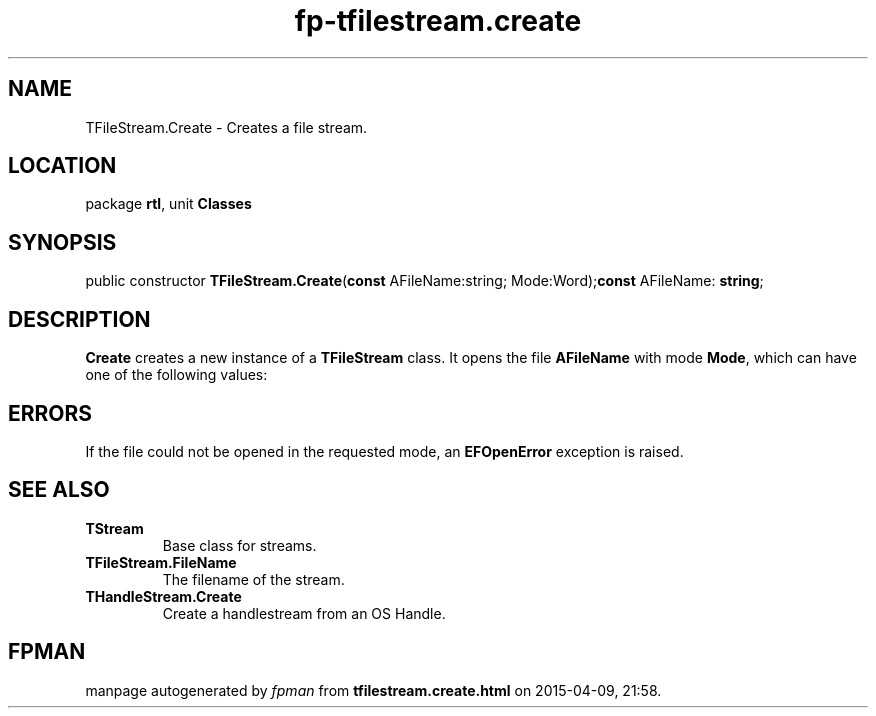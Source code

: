 .\" file autogenerated by fpman
.TH "fp-tfilestream.create" 3 "2014-03-14" "fpman" "Free Pascal Programmer's Manual"
.SH NAME
TFileStream.Create - Creates a file stream.
.SH LOCATION
package \fBrtl\fR, unit \fBClasses\fR
.SH SYNOPSIS
public constructor \fBTFileStream.Create\fR(\fBconst\fR AFileName:string; Mode:Word);\fBconst\fR AFileName: \fBstring\fR;

.SH DESCRIPTION
\fBCreate\fR creates a new instance of a \fBTFileStream\fR class. It opens the file \fBAFileName\fR with mode \fBMode\fR, which can have one of the following values:


.SH ERRORS
If the file could not be opened in the requested mode, an \fBEFOpenError\fR exception is raised.


.SH SEE ALSO
.TP
.B TStream
Base class for streams.
.TP
.B TFileStream.FileName
The filename of the stream.
.TP
.B THandleStream.Create
Create a handlestream from an OS Handle.

.SH FPMAN
manpage autogenerated by \fIfpman\fR from \fBtfilestream.create.html\fR on 2015-04-09, 21:58.

